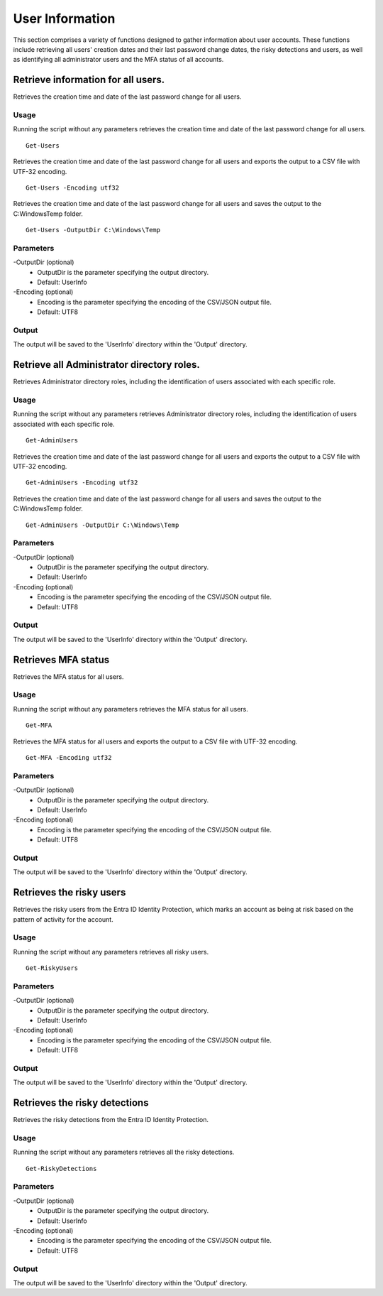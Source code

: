 User Information
=======
This section comprises a variety of functions designed to gather information about user accounts. These functions include retrieving all users' creation dates and their last password change dates, the risky detections and users, as well as identifying all administrator users and the MFA status of all accounts.

Retrieve information for all users.
^^^^^^^^^^^
Retrieves the creation time and date of the last password change for all users.

Usage
""""""""""""""""""""""""""
Running the script without any parameters retrieves the creation time and date of the last password change for all users.
::

   Get-Users

Retrieves the creation time and date of the last password change for all users and exports the output to a CSV file with UTF-32 encoding.
::

   Get-Users -Encoding utf32

Retrieves the creation time and date of the last password change for all users and saves the output to the C:\Windows\Temp folder.	
::

   Get-Users -OutputDir C:\Windows\Temp

Parameters
""""""""""""""""""""""""""
-OutputDir (optional)
    - OutputDir is the parameter specifying the output directory.
    - Default: UserInfo

-Encoding (optional)
    - Encoding is the parameter specifying the encoding of the CSV/JSON output file.
    - Default: UTF8

Output
""""""""""""""""""""""""""
The output will be saved to the 'UserInfo' directory within the 'Output' directory.

Retrieve all Administrator directory roles.
^^^^^^^^^^^
Retrieves Administrator directory roles, including the identification of users associated with each specific role.

Usage
""""""""""""""""""""""""""
Running the script without any parameters retrieves Administrator directory roles, including the identification of users associated with each specific role.
::

   Get-AdminUsers

Retrieves the creation time and date of the last password change for all users and exports the output to a CSV file with UTF-32 encoding.
::

   Get-AdminUsers -Encoding utf32

Retrieves the creation time and date of the last password change for all users and saves the output to the C:\Windows\Temp folder.	
::

   Get-AdminUsers -OutputDir C:\Windows\Temp

Parameters
""""""""""""""""""""""""""
-OutputDir (optional)
    - OutputDir is the parameter specifying the output directory.
    - Default: UserInfo

-Encoding (optional)
    - Encoding is the parameter specifying the encoding of the CSV/JSON output file.
    - Default: UTF8

Output
""""""""""""""""""""""""""
The output will be saved to the 'UserInfo' directory within the 'Output' directory.

Retrieves MFA status
^^^^^^^^^^^
Retrieves the MFA status for all users.

Usage
""""""""""""""""""""""""""
Running the script without any parameters retrieves the MFA status for all users.
::

   Get-MFA

Retrieves the MFA status for all users and exports the output to a CSV file with UTF-32 encoding.
::

   Get-MFA -Encoding utf32

Parameters
""""""""""""""""""""""""""
-OutputDir (optional)
    - OutputDir is the parameter specifying the output directory.
    - Default: UserInfo

-Encoding (optional)
    - Encoding is the parameter specifying the encoding of the CSV/JSON output file.
    - Default: UTF8

Output
""""""""""""""""""""""""""
The output will be saved to the 'UserInfo' directory within the 'Output' directory.

Retrieves the risky users
^^^^^^^^^^^
Retrieves the risky users from the Entra ID Identity Protection, which marks an account as being at risk based on the pattern of activity for the account.

Usage
""""""""""""""""""""""""""
Running the script without any parameters retrieves all risky users.
::

   Get-RiskyUsers

Parameters
""""""""""""""""""""""""""
-OutputDir (optional)
    - OutputDir is the parameter specifying the output directory.
    - Default: UserInfo

-Encoding (optional)
    - Encoding is the parameter specifying the encoding of the CSV/JSON output file.
    - Default: UTF8

Output
""""""""""""""""""""""""""
The output will be saved to the 'UserInfo' directory within the 'Output' directory.

Retrieves the risky detections
^^^^^^^^^^^
Retrieves the risky detections from the Entra ID Identity Protection.

Usage
""""""""""""""""""""""""""
Running the script without any parameters retrieves all the risky detections.
::

   Get-RiskyDetections

Parameters
""""""""""""""""""""""""""
-OutputDir (optional)
    - OutputDir is the parameter specifying the output directory.
    - Default: UserInfo

-Encoding (optional)
    - Encoding is the parameter specifying the encoding of the CSV/JSON output file.
    - Default: UTF8

Output
""""""""""""""""""""""""""
The output will be saved to the 'UserInfo' directory within the 'Output' directory.